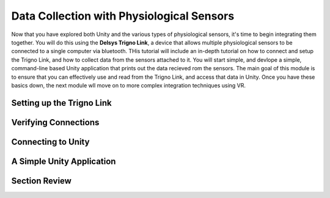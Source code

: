 ============================================
Data Collection with Physiological Sensors
============================================
Now that you have explored both Unity and the various types of physiological sensors, it's time to begin integrating them together. You will do this using the **Delsys Trigno Link**, a device that allows multiple physiological sensors to be connected to a single computer via bluetooth. THis tutorial will include an in-depth tutorial on how to connect and setup the Trigno Link, and how to collect data from the sensors attached to it. You will start simple, and devlope a simple, command-line based Unity application that prints out the data recieved rom the sensors. The main goal of this module is to ensure that you can effectively use and read from the Trigno Link, and access that data in Unity. Once you have these basics down, the next module wll move on to more complex integration techniques using VR.

------------------------------
Setting up the Trigno Link
------------------------------

------------------------------
Verifying Connections
------------------------------

-------------------------------
Connecting to Unity
-------------------------------

-------------------------------
A Simple Unity Application
-------------------------------

-------------------------------
Section Review
-------------------------------

